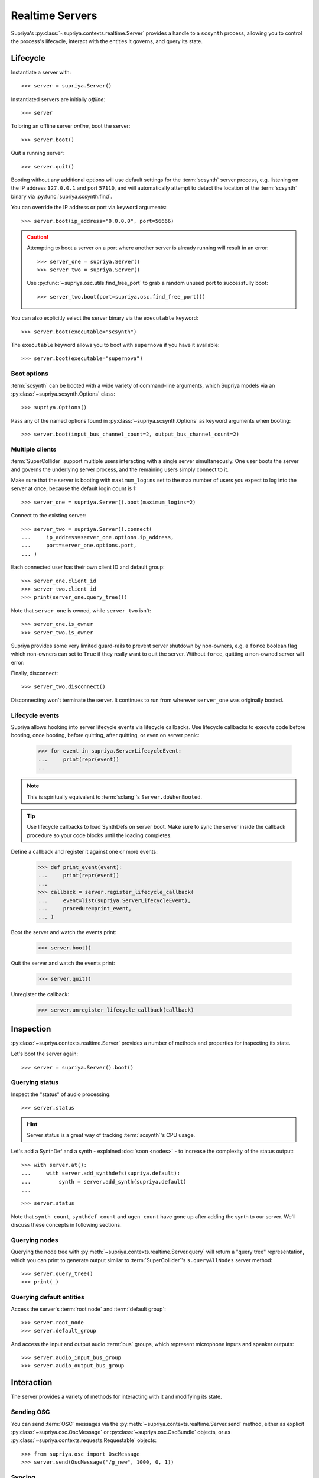 Realtime Servers
================

Supriya's :py:class:`~supriya.contexts.realtime.Server` provides a handle to a
``scsynth`` process, allowing you to control the process's lifecycle, interact
with the entities it governs, and query its state.

Lifecycle
---------

Instantiate a server with::

    >>> server = supriya.Server()

Instantiated servers are initially *offline*::

    >>> server

To bring an offline server *online*, boot the server::

    >>> server.boot()

Quit a running server::

    >>> server.quit()

Booting without any additional options will use default settings for the
:term:`scsynth` server process, e.g. listening on the IP address ``127.0.0.1``
and port ``57110``, and will automatically attempt to detect the location of the
:term:`scsynth` binary via :py:func:`supriya.scsynth.find`.

You can override the IP address or port via keyword arguments::

    >>> server.boot(ip_address="0.0.0.0", port=56666)

.. book::
    :hide:

    >>> server.quit()

.. caution::

    Attempting to boot a server on a port where another server is already running
    will result in an error::

        >>> server_one = supriya.Server()
        >>> server_two = supriya.Server()

    .. book::
        :allow-exceptions:

        >>> server_one.boot()
        >>> server_two.boot()

    Use :py:func:`~supriya.osc.utils.find_free_port` to grab a random unused port to
    successfully boot::

        >>> server_two.boot(port=supriya.osc.find_free_port())

.. book::
    :hide:

    >>> server_one.quit()
    >>> server_two.quit()

You can also explicitly select the server binary via the ``executable`` keyword::

    >>> server.boot(executable="scsynth")

.. book::
    :hide:

    >>> server.quit()

The ``executable`` keyword allows you to boot with ``supernova`` if you have it available::

    >>> server.boot(executable="supernova")

.. book::
    :hide:

    >>> server.quit()

Boot options
````````````

:term:`scsynth` can be booted with a wide variety of command-line arguments,
which Supriya models via an :py:class:`~supriya.scsynth.Options` class::

    >>> supriya.Options()

Pass any of the named options found in :py:class:`~supriya.scsynth.Options` as
keyword arguments when booting::

    >>> server.boot(input_bus_channel_count=2, output_bus_channel_count=2)

.. book::
    :hide:

    >>> server.quit()

Multiple clients
````````````````

:term:`SuperCollider` support multiple users interacting with a single server
simultaneously. One user boots the server and governs the underlying server
process, and the remaining users simply connect to it.

Make sure that the server is booting with ``maximum_logins`` set to the max
number of users you expect to log into the server at once, because the default
login count is 1::

    >>> server_one = supriya.Server().boot(maximum_logins=2)

Connect to the existing server::

    >>> server_two = supriya.Server().connect(
    ...     ip_address=server_one.options.ip_address,
    ...     port=server_one.options.port,
    ... )

Each connected user has their own client ID and default group::

    >>> server_one.client_id
    >>> server_two.client_id
    >>> print(server_one.query_tree())

Note that ``server_one`` is owned, while ``server_two`` isn't::

    >>> server_one.is_owner
    >>> server_two.is_owner

Supriya provides some very limited guard-rails to prevent server shutdown by
non-owners, e.g. a ``force`` boolean flag which non-owners can set to ``True``
if they really want to quit the server. Without ``force``, quitting a non-owned
server will error:

.. book::
    :allow-exceptions:

    >>> server_two.quit()

Finally, disconnect::

   >>> server_two.disconnect()

Disconnecting won't terminate the server. It continues to run from wherever
``server_one`` was originally booted.

.. book::
    :hide:

    >>> server_one.quit()

Lifecycle events
````````````````

Supriya allows hooking into server lifecycle events via lifecycle callbacks.
Use lifecycle callbacks to execute code before booting, once booting, before
quitting, after quitting, or even on server panic:

    >>> for event in supriya.ServerLifecycleEvent:
    ...     print(repr(event))
    ..

..  note:: This is spiritually equivalent to :term:`sclang`'s ``Server.doWhenBooted``.

..  tip:: Use lifecycle callbacks to load SynthDefs on server boot. Make sure
    to sync the server inside the callback procedure so your code blocks until
    the loading completes.

Define a callback and register it against one or more events:

    >>> def print_event(event):
    ...     print(repr(event))
    ...
    >>> callback = server.register_lifecycle_callback(
    ...     event=list(supriya.ServerLifecycleEvent),
    ...     procedure=print_event,
    ... )

Boot the server and watch the events print:

    >>> server.boot()

Quit the server and watch the events print:

    >>> server.quit()

Unregister the callback:

    >>> server.unregister_lifecycle_callback(callback)

Inspection
----------

:py:class:`~supriya.contexts.realtime.Server` provides a number of methods and
properties for inspecting its state.

Let's boot the server again::

    >>> server = supriya.Server().boot()

Querying status
```````````````

Inspect the "status" of audio processing::

    >>> server.status

.. hint::

    Server status is a great way of tracking :term:`scsynth`'s CPU usage.

Let's add a SynthDef and a synth - explained :doc:`soon <nodes>` - to increase the
complexity of the status output::

    >>> with server.at():
    ...     with server.add_synthdefs(supriya.default):
    ...         synth = server.add_synth(supriya.default)
    ...

.. book::
    :hide:

    >>> server.sync()
    >>> supriya.contexts.requests.QueryStatus().communicate(server=server)

::

    >>> server.status

Note that ``synth_count``, ``synthdef_count`` and ``ugen_count`` have gone up
after adding the synth to our server.  We'll discuss these concepts in
following sections.

Querying nodes
``````````````

Querying the node tree with :py:meth:`~supriya.contexts.realtime.Server.query`
will return a "query tree" representation, which you can print to generate
output similar to :term:`SuperCollider`'s ``s.queryAllNodes`` server method::

    >>> server.query_tree()
    >>> print(_)

Querying default entities
`````````````````````````

Access the server's :term:`root node` and :term:`default group`::

    >>> server.root_node
    >>> server.default_group

And access the input and output audio :term:`bus` groups, which represent
microphone inputs and speaker outputs::

    >>> server.audio_input_bus_group
    >>> server.audio_output_bus_group

.. book::
    :hide:

    >>> server.quit()

Interaction
-----------

.. book::
    :hide:

    >>> server.boot()
    >>> server.add_synthdefs(supriya.default)
    >>> server.sync()

The server provides a variety of methods for interacting with it and modifying
its state.

Sending OSC
```````````

You can send :term:`OSC` messages via the
:py:meth:`~supriya.contexts.realtime.Server.send` method, either as
explicit :py:class:`~supriya.osc.OscMessage` or
:py:class:`~supriya.osc.OscBundle` objects, or as
:py:class:`~supriya.contexts.requests.Requestable` objects::

    >>> from supriya.osc import OscMessage
    >>> server.send(OscMessage("/g_new", 1000, 0, 1))

Syncing
```````

Many interactions with :term:`scsynth` don't take effect immediately. In fact,
none of them really do, because the server behaves asynchronously. For
operations with significant delay, e.g. sending multiple :term:`SynthDefs
<SynthDef>` or reading/writing buffers from/to disk, use
:py:meth:`~supriya.contexts.realtime.Server.sync` to block until all previously
initiated operations complete::

    >>> server.sync()

..  note:: See :doc:`../osc` for more information about OSC communication with
    the server, including OSC callbacks.

Mutating
````````

The server provides methods for allocating :term:`nodes <node>` (:term:`groups
<group>` and :term:`synths <synth>`), :term:`buffers <buffer>` and :term:`buses
<bus>`, all of which are discussed in the sections following this one::

    >>> server.add_group()
    >>> server.add_synth(supriya.default, amplitude=0.25, frequency=441.3)
    >>> server.add_buffer(channel_count=1, frame_count=512)
    >>> server.add_buffer_group(count=8, channel_count=2, frame_count=1024)
    >>> server.add_bus()
    >>> server.add_bus_group(count=2, calculation_rate="audio")
    >>> print(server.query_tree())

Resetting
`````````

Supriya supports *resetting* the state of the server, similar to
SuperCollider's ``CmdPeriod``::

    >>> server.reset()
    >>> print(server.query_tree())

You can also just *reboot* the server, completely resetting all nodes, buses,
buffers and SynthDefs::

    >>> server.reboot()

.. book::
    :hide:

    >>> server.quit()

Async servers
-------------

Supriya supports asyncio event loops via
:py:class:`~supriya.contexts.realtime.AsyncServer`, which provides async
variants of many :py:class:`~supriya.contexts.realtime.Server`'s methods. All
lifecycle methods (booting, quitting) are async, and all getter and query
methods are async as well.

::

    >>> import asyncio

::

    >>> async def main():
    ...     # Instantiate an async server
    ...     print(async_server := supriya.AsyncServer())
    ...     # Boot it on an arbitrary open port
    ...     print(await async_server.boot(port=supriya.osc.find_free_port()))
    ...     # Send an OSC message to the async server (doesn't require await!)
    ...     async_server.send(["/g_new", 1000, 0, 1])
    ...     # Query the async server's node tree
    ...     print(await async_server.query_tree())
    ...     # Quit the async server
    ...     print(await async_server.quit())
    ...

::

    >>> asyncio.run(main())

Use :py:class:`~supriya.contexts.realtime.AsyncServer` with
:py:class:`~supriya.clocks.asynchronous.AsyncClock` to integrate with
eventloop-driven libraries like `aiohttp`_, `python-prompt-toolkit`_ and
`pymonome`_.

Lower level APIs
----------------

You can kill all running ``scsynth`` processes via :py:func:`supriya.scsynth.kill`::

    >>> supriya.scsynth.kill()

Get access to the server's underlying process management subsystem via
:py:attr:`~supriya.contexts.realtime.Server.process_protocol`::

    >>> server.process_protocol

Get access to the server's underlying OSC subsystem via
:py:attr:`~supriya.contexts.realtime.Server.osc_protocol`::

    >>> server.osc_protocol

.. note::

    :py:class:`~supriya.contexts.realtime.Server` manages its :term:`scsynth`
    subprocess and OSC communication via
    :py:class:`~supriya.scsynth.SyncProcessProtocol` and
    :py:class:`~supriya.osc.ThreadedOscProtocol` objects while the
    :py:class:`~supriya.contexts.realtime.AsyncServer` discussed later uses
    :py:class:`~supriya.scsynth.AsyncProcessProtocol` and
    :py:class:`~supriya.osc.AsyncOscProtocol` objects.

.. _aiohttp: https://docs.aiohttp.org/
.. _python-prompt-toolkit: https://python-prompt-toolkit.readthedocs.io/
.. _pymonome: https://github.com/artfwo/pymonome

